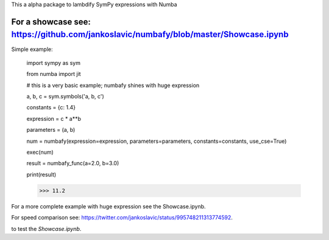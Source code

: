 This a alpha package to lambdify SymPy expressions with Numba

For a showcase see: https://github.com/jankoslavic/numbafy/blob/master/Showcase.ipynb
=============

Simple example:

    import sympy as sym

    from numba import jit

    # this is a very basic example; numbafy shines with huge expression

    a, b, c = sym.symbols('a, b, c')

    constants = {c: 1.4}

    expression = c * a**b

    parameters = (a, b)

    num = numbafy(expression=expression, parameters=parameters, constants=constants, use_cse=True)

    exec(num)

    result = numbafy_func(a=2.0, b=3.0)

    print(result)

    >>> 11.2

For a more complete example with huge expression see the Showcase.ipynb.

For speed comparison see: https://twitter.com/jankoslavic/status/995748211313774592.


|binder| to test the *Showcase.ipynb*.

.. |binder| image:: http://mybinder.org/badge.svg
   :target: http://mybinder.org:/repo/jankoslavic/numbafy
